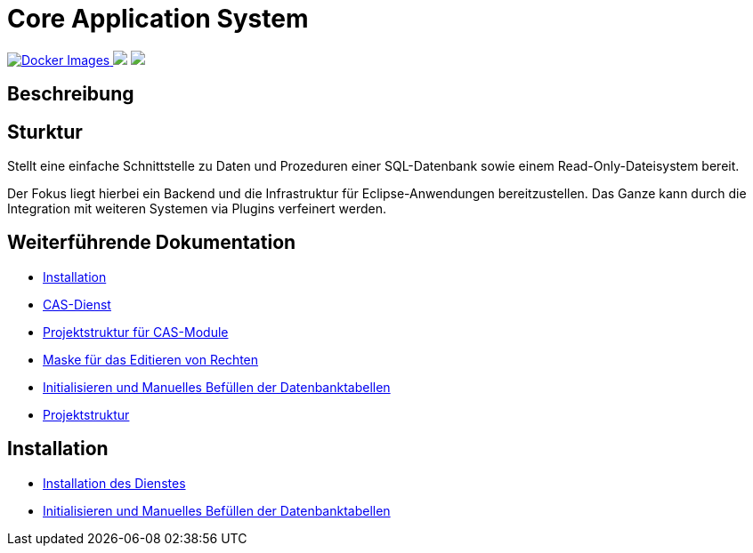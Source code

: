 = Core Application System

++++
<p align="left">
  <a href="https://hub.docker.com/repository/docker/minova/aero.minova.cas">
    <img alt="Docker Images" src=https://img.shields.io/badge/Docker%20images-blue">
  </a>
  <img src="https://img.shields.io/badge/license-EPL%202.0-green">
  <img src="https://github.com/minova-afis/aero.minova.core.application.system/actions/workflows/continuous-integration.yml/badge.svg">
</p>
++++

== Beschreibung

== Sturktur

Stellt eine einfache Schnittstelle zu Daten und Prozeduren einer SQL-Datenbank sowie einem Read-Only-Dateisystem bereit.

Der Fokus liegt hierbei ein Backend und die Infrastruktur für Eclipse-Anwendungen bereitzustellen.
Das Ganze kann durch die Integration mit weiteren Systemen via Plugins verfeinert werden.

== Weiterführende Dokumentation

* xref:./doc/adoc/installation.adoc#[Installation]
* xref:./aero.minova.core.application.system.service/README.adoc#[CAS-Dienst]
* xref:./doc/adoc/projectStructure.adoc#[Projektstruktur für CAS-Module]
* xref:./aero.minova.cas.logic/doc/adoc/index.adoc#[Maske für das Editieren von Rechten]
* xref:./aero.minova.core.application.system.service/doc/adoc/init.adoc#[Initialisieren und Manuelles Befüllen der Datenbanktabellen]
* xref:./doc/adoc/projectStructure.adoc#[Projektstruktur]

== Installation

* xref:./doc/adoc/installation.adoc#[Installation des Dienstes]
* xref:./doc/adoc/init.adoc#[Initialisieren und Manuelles Befüllen der Datenbanktabellen]
